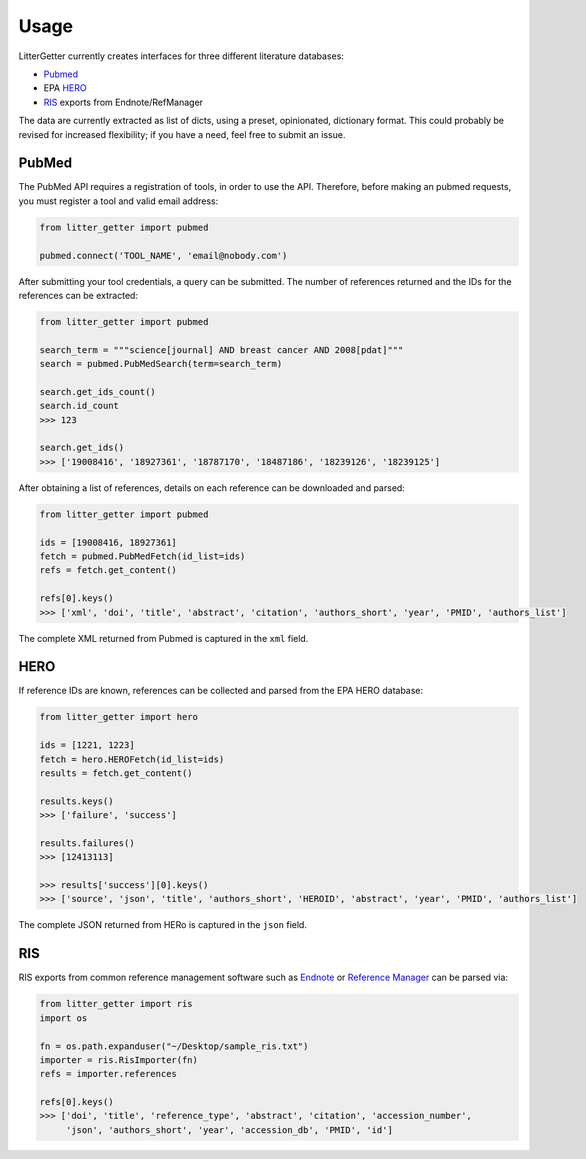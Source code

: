 =====
Usage
=====

LitterGetter currently creates interfaces for three different literature databases:

* `Pubmed`_
* EPA `HERO`_
* `RIS`_ exports from Endnote/RefManager

The data are currently extracted as list of dicts, using a preset, opinionated,
dictionary format. This could probably be revised for increased flexibility; if
you have a need, feel free to submit an issue.

PubMed
------

The PubMed API requires a registration of tools, in order to use the API. Therefore,
before making an pubmed requests, you must register a tool and valid email address:

.. code-block:: python

    from litter_getter import pubmed

    pubmed.connect('TOOL_NAME', 'email@nobody.com')


After submitting your tool credentials, a query can be submitted. The number of
references returned and the IDs for the references can be extracted:

.. code-block:: python

    from litter_getter import pubmed

    search_term = """science[journal] AND breast cancer AND 2008[pdat]"""
    search = pubmed.PubMedSearch(term=search_term)

    search.get_ids_count()
    search.id_count
    >>> 123

    search.get_ids()
    >>> ['19008416', '18927361', '18787170', '18487186', '18239126', '18239125']


After obtaining a list of references, details on each reference can be downloaded and parsed:

.. code-block:: python

    from litter_getter import pubmed

    ids = [19008416, 18927361]
    fetch = pubmed.PubMedFetch(id_list=ids)
    refs = fetch.get_content()

    refs[0].keys()
    >>> ['xml', 'doi', 'title', 'abstract', 'citation', 'authors_short', 'year', 'PMID', 'authors_list']

The complete XML returned from Pubmed is captured in the ``xml`` field.

HERO
----

If reference IDs are known, references can be collected and parsed from the EPA HERO database:

.. code-block:: python

    from litter_getter import hero

    ids = [1221, 1223]
    fetch = hero.HEROFetch(id_list=ids)
    results = fetch.get_content()

    results.keys()
    >>> ['failure', 'success']

    results.failures()
    >>> [12413113]

    >>> results['success'][0].keys()
    >>> ['source', 'json', 'title', 'authors_short', 'HEROID', 'abstract', 'year', 'PMID', 'authors_list']

The complete JSON returned from HERo is captured in the ``json`` field.

RIS
---

RIS exports from common reference management software such as `Endnote`_
or `Reference Manager`_ can be parsed via:

.. code-block:: python

    from litter_getter import ris
    import os

    fn = os.path.expanduser("~/Desktop/sample_ris.txt")
    importer = ris.RisImporter(fn)
    refs = importer.references

    refs[0].keys()
    >>> ['doi', 'title', 'reference_type', 'abstract', 'citation', 'accession_number',
         'json', 'authors_short', 'year', 'accession_db', 'PMID', 'id']


.. _`Endnote`: http://endnote.com/
.. _`Reference Manager`: http://referencemanager.com/
